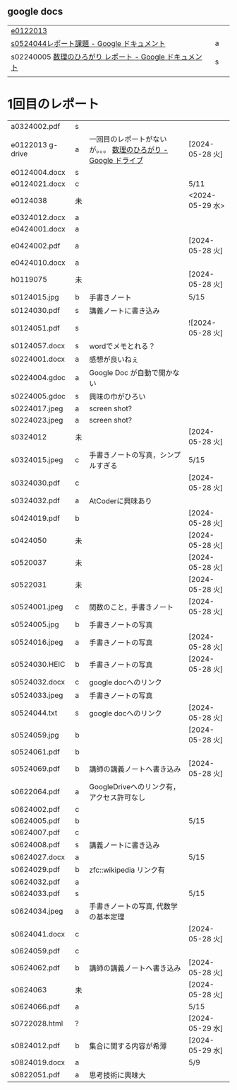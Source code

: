 
** google docs
| [[https://docs.google.com/document/d/1hUybg9g4ogvrO3V3aaT34zrUJL6HU8grFg9FzmaO3jU/edit?usp=sharing][e0122013]]                                          |   |   |
| [[https://docs.google.com/document/d/1lVC_7yB53rlUZ2dw414oBsBWh29UrNDhe2VcYlvSWaY/edit#heading=h.sd5edbacbhu2][s0524044レポート課題 - Google ドキュメント]]            | a |   |
| s02240005 [[https://docs.google.com/document/d/1ev-u_U_OWlUxgmTWA2Q6fuopHSsybQgGnWBTLXGkqcg/edit][数理のひろがり レポート - Google ドキュメント]] | s |   |
|                                                   |   |   |

* 1回目のレポート

| a0324002.pdf     | s |                                                        |                 |
| e0122013 g-drive | a | 一回目のレポートがないが。。。 [[https://drive.google.com/drive/u/1/folders/1-73XRRHVOfrCIoA9xU0LTz8LodcY7qlW][数理のひろがり - Google ドライブ]] | [2024-05-28 火]  |
| e0124004.docx    | s |                                                        |                 |
| e0124021.docx    | c |                                                        | 5/11            |
| e0124038         | 未 |                                                        | <2024-05-29 水>  |
| e0324012.docx    | a |                                                        |                 |
| e0424001.docx    | a |                                                        |                 |
| e0424002.pdf     | a |                                                        | [2024-05-28 火]  |
| e0424010.docx    | a |                                                        |                 |
| h0119075         | 未 |                                                        | [2024-05-28 火]  |
| s0124015.jpg     | b | 手書きノート                                             | 5/15            |
| s0124030.pdf     | s | 講義ノートに書き込み                                       |                 |
| s0124051.pdf     | s |                                                        | ![2024-05-28 火] |
| s0124057.docx    | s | wordでメモとれる？                                        |                 |
| s0224001.docx    | a | 感想が良いねぇ                                            |                 |
| s0224004.gdoc    | a | Google Doc が自動で開かない                               |                 |
| s0224005.gdoc    | s | 興味の巾がひろい                                          |                 |
| s0224017.jpeg    | a | screen shot?                                           |                 |
| s0224023.jpeg    | a | screen shot?                                           |                 |
| s0324012         | 未 |                                                        | [2024-05-28 火]  |
| s0324015.jpeg    | c | 手書きノートの写真，シンプルすぎる                           | 5/15            |
| s0324030.pdf     | c |                                                        | [2024-05-28 火]  |
| s0324032.pdf     | a | AtCoderに興味あり                                        |                 |
| s0424019.pdf     | b |                                                        | [2024-05-28 火]  |
| s0424050         | 未 |                                                        | [2024-05-28 火]  |
| s0520037         | 未 |                                                        | [2024-05-28 火]  |
| s0522031         | 未 |                                                        | [2024-05-28 火]  |
| s0524001.jpeg    | c | 関数のこと，手書きノート                                   | [2024-05-28 火]  |
| s0524005.jpg     | b | 手書きノートの写真                                        |                 |
| s0524016.jpeg    | a | 手書きノートの写真                                        | [2024-05-28 火]  |
| s0524030.HEIC    | b | 手書きノートの写真                                        | [2024-05-28 火]  |
| s0524032.docx    | c | google docへのリンク                                     |                 |
| s0524033.jpeg    | a | 手書きノートの写真                                        |                 |
| s0524044.txt     | s | google docへのリンク                                     | [2024-05-28 火]  |
| s0524059.jpg     | b |                                                        | [2024-05-28 火]  |
| s0524061.pdf     | b |                                                        |                 |
| s0524069.pdf     | b | 講師の講義ノートへ書き込み                                  | [2024-05-28 火]  |
| s0622064.pdf     | a | GoogleDriveへのリンク有，アクセス許可なし                   |                 |
| s0624002.pdf     | c |                                                        |                 |
| s0624005.pdf     | b |                                                        | 5/15            |
| s0624007.pdf     | c |                                                        |                 |
| s0624008.pdf     | s | 講義ノートに書き込み                                       |                 |
| s0624027.docx    | a |                                                        | 5/15            |
| s0624029.pdf     | b | zfc::wikipedia リンク有                                  |                 |
| s0624032.pdf     | a |                                                        |                 |
| s0624033.pdf     | s |                                                        | 5/15            |
| s0624034.jpeg    | a | 手書きノートの写真, 代数学の基本定理                         |                 |
| s0624041.docx    | c |                                                        | [2024-05-28 火]  |
| s0624059.pdf     | c |                                                        |                 |
| s0624062.pdf     | b | 講師の講義ノートへ書き込み                                  | [2024-05-28 火]  |
| s0624063         | 未  |                                                        |[2024-05-28 火]                 |
| s0624066.pdf     | a |                                                        | 5/15            |
| s0722028.html    | ? |                                                        | [2024-05-29 水]  |
| s0824012.pdf     | b | 集合に関する内容が希薄                                     | [2024-05-29 水]  |
| s0824019.docx    | a |                                                        | 5/9             |
| s0822051.pdf     | a | 思考技術に興味大                                          |                 |


